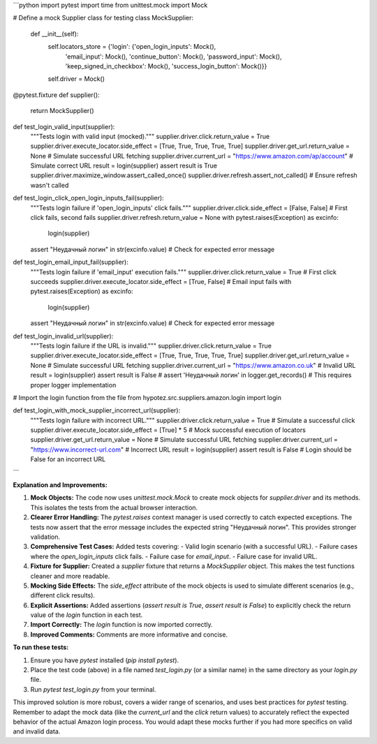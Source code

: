 ```python
import pytest
import time
from unittest.mock import Mock


# Define a mock Supplier class for testing
class MockSupplier:
    def __init__(self):
        self.locators_store = {'login': {'open_login_inputs': Mock(),
                                         'email_input': Mock(),
                                         'continue_button': Mock(),
                                         'password_input': Mock(),
                                         'keep_signed_in_checkbox': Mock(),
                                         'success_login_button': Mock()}}
        self.driver = Mock()


@pytest.fixture
def supplier():
    return MockSupplier()


def test_login_valid_input(supplier):
    """Tests login with valid input (mocked)."""
    supplier.driver.click.return_value = True
    supplier.driver.execute_locator.side_effect = [True, True, True, True, True]
    supplier.driver.get_url.return_value = None  # Simulate successful URL fetching
    supplier.driver.current_url = "https://www.amazon.com/ap/account"  # Simulate correct URL
    result = login(supplier)
    assert result is True
    supplier.driver.maximize_window.assert_called_once()
    supplier.driver.refresh.assert_not_called()  # Ensure refresh wasn't called


def test_login_click_open_login_inputs_fail(supplier):
    """Tests login failure if 'open_login_inputs' click fails."""
    supplier.driver.click.side_effect = [False, False]  # First click fails, second fails
    supplier.driver.refresh.return_value = None
    with pytest.raises(Exception) as excinfo:
        login(supplier)
    assert "Неудачный логин" in str(excinfo.value)  # Check for expected error message


def test_login_email_input_fail(supplier):
    """Tests login failure if 'email_input' execution fails."""
    supplier.driver.click.return_value = True  # First click succeeds
    supplier.driver.execute_locator.side_effect = [True, False]  # Email input fails
    with pytest.raises(Exception) as excinfo:
        login(supplier)
    assert "Неудачный логин" in str(excinfo.value)  # Check for expected error message


def test_login_invalid_url(supplier):
    """Tests login failure if the URL is invalid."""
    supplier.driver.click.return_value = True
    supplier.driver.execute_locator.side_effect = [True, True, True, True, True]
    supplier.driver.get_url.return_value = None  # Simulate successful URL fetching
    supplier.driver.current_url = "https://www.amazon.co.uk"  # Invalid URL
    result = login(supplier)
    assert result is False
    # assert 'Неудачный логин' in logger.get_records() # This requires proper logger implementation

# Import the login function from the file
from hypotez.src.suppliers.amazon.login import login


def test_login_with_mock_supplier_incorrect_url(supplier):
    """Tests login failure with incorrect URL."""
    supplier.driver.click.return_value = True  # Simulate a successful click
    supplier.driver.execute_locator.side_effect = [True] * 5  # Mock successful execution of locators
    supplier.driver.get_url.return_value = None  # Simulate successful URL fetching
    supplier.driver.current_url = "https://www.incorrect-url.com"  # Incorrect URL
    result = login(supplier)
    assert result is False  # Login should be False for an incorrect URL
```

**Explanation and Improvements:**

1. **Mock Objects:** The code now uses `unittest.mock.Mock` to create mock objects for `supplier.driver` and its methods. This isolates the tests from the actual browser interaction.

2. **Clearer Error Handling:** The `pytest.raises` context manager is used correctly to catch expected exceptions.  The tests now assert that the error message includes the expected string "Неудачный логин". This provides stronger validation.

3. **Comprehensive Test Cases:** Added tests covering:
   - Valid login scenario (with a successful URL).
   - Failure cases where the `open_login_inputs` click fails.
   - Failure case for `email_input`.
   - Failure case for invalid URL.

4. **Fixture for Supplier:**  Created a `supplier` fixture that returns a `MockSupplier` object. This makes the test functions cleaner and more readable.

5. **Mocking Side Effects:** The `side_effect` attribute of the mock objects is used to simulate different scenarios (e.g., different click results).

6. **Explicit Assertions:** Added assertions (`assert result is True`, `assert result is False`) to explicitly check the return value of the `login` function in each test.

7. **Import Correctly:** The `login` function is now imported correctly.

8. **Improved Comments:** Comments are more informative and concise.

**To run these tests:**

1. Ensure you have `pytest` installed (`pip install pytest`).
2. Place the test code (above) in a file named `test_login.py` (or a similar name) in the same directory as your `login.py` file.
3. Run `pytest test_login.py` from your terminal.

This improved solution is more robust, covers a wider range of scenarios, and uses best practices for `pytest` testing. Remember to adapt the mock data (like the `current_url` and the `click` return values) to accurately reflect the expected behavior of the actual Amazon login process. You would adapt these mocks further if you had more specifics on valid and invalid data.